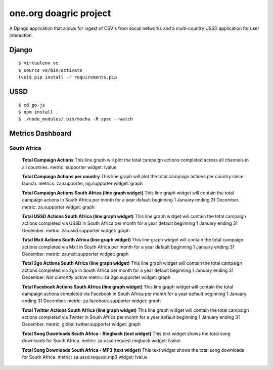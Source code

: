 one.org doagric project
===============

A Django application that allows for ingest of CSV's from social
networks and a multi-country USSD application for user interaction.

Django
---------

::

    $ virtualenv ve
    $ source ve/bin/activate
    (ve)$ pip install -r requirements.pip

USSD
---------

::

    $ cd go-js
    $ npm install .
    $ ./node_modules/.bin/mocha -R spec --watch


Metrics Dashboard
------------------

South Africa
~~~~~~~~~~~~~~

    **Total Campaign Actions**
    This line graph will plot the total campaign actions completed across all channels in all countries.
    metric: supporter
    widget: lvalue

    **Total Campaign Actions per country**
    This line graph will plot the total campaign actions per country since launch.
    metrics: za.supporter, ng.supporter
    widget: graph

    **Total Campaign Actions South Africa (line graph widget)**
    This line graph widget will contain the total campaign actions in South Africa per month for a year default beginning 1 January ending 31 December.
    metric: za.supporter
    widget: graph

    **Total USSD Actions South Africa (line graph widget)**
    This line graph widget will contain the total campaign actions completed via USSD in South Africa per month for a year default beginning 1 January ending 31 December.
    metric: za.ussd.supporter
    widget: graph

    **Total Mxit Actions South Africa (line graph widget)**
    This line graph widget will contain the total campaign actions completed via Mxit in South Africa per month for a year default beginning 1 January ending 31 December.
    metric: za.mxit.supporter
    widget: graph
    
    **Total 2go Actions South Africa (line graph widget)**
    This line graph widget will contain the total campaign actions completed via 2go in South Africa per month for a year default beginning 1 January ending 31 December.
    *Not currently active*
    metric: za.2go.supporter
    widget: graph

    **Total Facebook Actions South Africa (line graph widget)**
    This line graph widget will contain the total campaign actions completed via Facebook in South Africa per month for a year default beginning 1 January ending 31 December.
    metric: za.facebook.supporter
    widget: graph

    **Total Twitter Actions South Africa (line graph widget)**
    This line graph widget will contain the total campaign actions completed via Twitter in South Africa per month for a year default beginning 1 January ending 31 December.
    metric: global.twitter.supporter
    widget: graph

    **Total Song Downloads South Africa - Ringback (text widget)**
    This text widget shows the total song downloads for South Africa.
    metric: za.ussd.request.ringback
    widget: lvalue

    **Total Song Downloads South Africa - MP3 (text widget)**
    This text widget shows the total song downloads for South Africa.
    metric: za.ussd.request.mp3
    widget: lvalue
